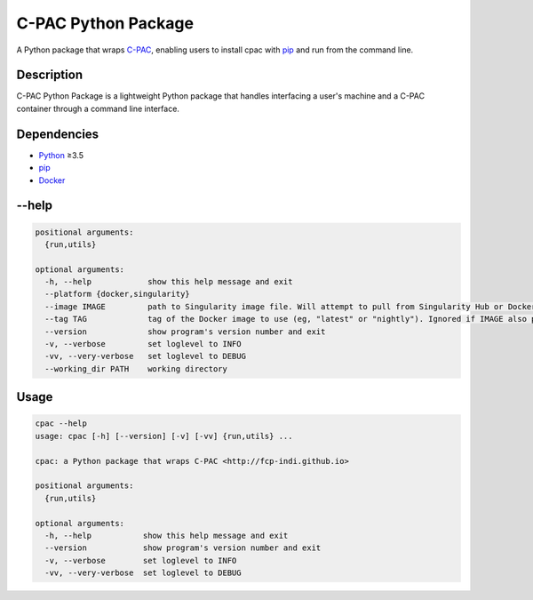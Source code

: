===============================================================
C-PAC Python Package |github-version| |build-status| |coverage|
===============================================================

A Python package that wraps `C-PAC <http://fcp-indi.github.io>`_, enabling users to install cpac with `pip <https://pip.pypa.io>`_ and run from the command line.


Description
===========

C-PAC Python Package is a lightweight Python package that handles interfacing a user's machine and a C-PAC container through a command line interface.

Dependencies
============

* `Python <https://www.python.org>`_ ≥3.5
* `pip <https://pip.pypa.io>`_
* `Docker <https://www.docker.com>`_

--help
======

.. code-block:: shell

    positional arguments:
      {run,utils}

    optional arguments:
      -h, --help            show this help message and exit
      --platform {docker,singularity}
      --image IMAGE         path to Singularity image file. Will attempt to pull from Singularity Hub or Docker Hub if not provided.
      --tag TAG             tag of the Docker image to use (eg, "latest" or "nightly"). Ignored if IMAGE also provided.
      --version             show program's version number and exit
      -v, --verbose         set loglevel to INFO
      -vv, --very-verbose   set loglevel to DEBUG
      --working_dir PATH    working directory


Usage
=====

.. BEGIN USAGE

.. code-block:: shell

    cpac --help
    usage: cpac [-h] [--version] [-v] [-vv] {run,utils} ...
    
    cpac: a Python package that wraps C-PAC <http://fcp-indi.github.io>
    
    positional arguments:
      {run,utils}
    
    optional arguments:
      -h, --help           show this help message and exit
      --version            show program's version number and exit
      -v, --verbose        set loglevel to INFO
      -vv, --very-verbose  set loglevel to DEBUG

.. END USAGE

.. |github-version| image:: https://img.shields.io/github/tag/shnizzedy/cpac-python-package.svg
    :target: https://github.com/shnizzedy/cpac-python-package/releases
    :alt: GitHub version
.. |build-status| image:: https://travis-ci.org/shnizzedy/cpac-python-package.svg?branch=master
    :target: https://travis-ci.org/shnizzedy/cpac-python-package
    :alt: Travis CI build status
.. |coverage| image:: https://coveralls.io/repos/github/shnizzedy/cpac-python-package/badge.svg?branch=master
    :target: https://coveralls.io/github/shnizzedy/cpac-python-package?branch=master
    :alt: coverage badge

